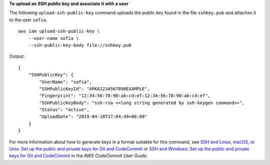 **To upload an SSH public key and associate it with a user**

The following ``upload-ssh-public-key`` command uploads the public key found in the file ``sshkey.pub`` and attaches it to the user ``sofia``. ::

    aws iam upload-ssh-public-key \
        --user-name sofia \
        --ssh-public-key-body file://sshkey.pub

Output::

    {
        "SSHPublicKey": {
            "UserName": "sofia",
            "SSHPublicKeyId": "APKA1234567890EXAMPLE",
            "Fingerprint": "12:34:56:78:90:ab:cd:ef:12:34:56:78:90:ab:cd:ef",
            "SSHPublicKeyBody": "ssh-rsa <<long string generated by ssh-keygen command>>",
            "Status": "Active",
            "UploadDate": "2019-04-18T17:04:49+00:00"
        }
    }

For more information about how to generate keys in a format suitable for this command, see `SSH and Linux, macOS, or Unix: Set up the public and private keys for Git and CodeCommit <https://docs.aws.amazon.com/codecommit/latest/userguide/setting-up-ssh-unixes.html#setting-up-ssh-unixes-keys>`__ or `SSH and Windows: Set up the public and private keys for Git and CodeCommit <https://docs.aws.amazon.com/codecommit/latest/userguide/setting-up-ssh-windows.html#setting-up-ssh-windows-keys-windows>`__ in the *AWS CodeCommit User Guide*.